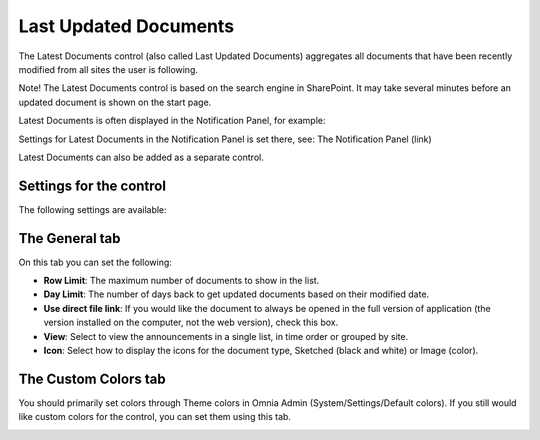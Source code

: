 Last Updated Documents
======================

The Latest Documents control (also called Last Updated Documents) aggregates all documents that have been recently modified from all sites the user is following. 

Note! The Latest Documents control is based on the search engine in SharePoint. It may take several minutes before an updated document is shown on the start page.

Latest Documents is often displayed in the Notification Panel, for example:

.. image:: latestdocuments.png

Settings for Latest Documents in the Notification Panel is set there, see: The Notification Panel (link)

Latest Documents can also be added as a separate control. 

Settings for the control
------------------------
The following settings are available:

.. image:: latest-dcouments-settings.png

The General tab
----------------
On this tab you can set the following:

+ **Row Limit**: The maximum number of documents to show in the list.
+ **Day Limit**: The number of days back to get updated documents based on their modified date.
+ **Use direct file link**: If you would like the document to always be opened in the full version of application (the version installed on the computer, not the web version), check this box.
+ **View**: Select to view the announcements in a single list, in time order or grouped by site.
+ **Icon**: Select how to display the icons for the document type, Sketched (black and white) or Image (color).

The Custom Colors tab
------------------------
You should primarily set colors through Theme colors in Omnia Admin (System/Settings/Default colors). If you still would like custom colors for the control, you can set them using this tab.

.. image:: latest-dcouments-colors.png
